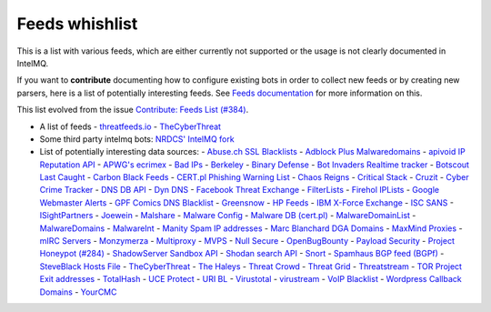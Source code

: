 ###############
Feeds whishlist
###############

This is a list with various feeds, which are either currently not supported or the usage is not clearly documented in IntelMQ.

If you want to **contribute** documenting how to configure existing bots in order to collect new feeds or by creating new parsers, here is a list of potentially interesting feeds.
See `Feeds documentation <Developers-Guide.md#feeds-documentation>`_ for more information on this.

This list evolved from the issue `Contribute: Feeds List (#384) <https://github.com/certtools/intelmq/issues/384>`_.

- A list of feeds
  - `threatfeeds.io <https://threatfeeds.io>`_
  - `TheCyberThreat <http://thecyberthreat.com/cyber-threat-intelligence-feeds/>`_

- Some third party intelmq bots: `NRDCS' IntelMQ fork <https://github.com/NRDCS/intelmq/tree/certlt/intelmq/bots>`_

- List of potentially interesting data sources:
  - `Abuse.ch SSL Blacklists <https://sslbl.abuse.ch/blacklist/>`_
  - `Adblock Plus Malwaredomains <https://easylist-msie.adblockplus.org/malwaredomains_full.tpl>`_
  - `apivoid IP Reputation API <https://www.apivoid.com/api/ip-reputation/>`_
  - `APWG's ecrimex <https://www.ecrimex.net>`_
  - `Bad IPs <https://www.badips.com>`_
  - `Berkeley <https://security.berkeley.edu/aggressive_ips/ips>`_
  - `Binary Defense <https://www.binarydefense.com/>`_
  - `Bot Invaders Realtime tracker <http://www.marc-blanchard.com/BotInvaders/index.php>`_
  - `Botscout Last Caught <http://botscout.com/last_caught_cache.htm>`_
  - `Carbon Black Feeds <https://github.com/carbonblack/cbfeeds>`_
  - `CERT.pl Phishing Warning List <http://hole.cert.pl/domains/>`_
  - `Chaos Reigns <http://www.chaosreigns.com/spam/>`_
  - `Critical Stack <https://intel.criticalstack.com>`_
  - `Cruzit <http://www.cruzit.com/xwbl2txt.php>`_
  - `Cyber Crime Tracker <http://cybercrime-tracker.net/all.php>`_
  - `DNS DB API <https://api.dnsdb.info>`_
  - `Dyn DNS <http://security-research.dyndns.org/pub/>`_
  - `Facebook Threat Exchange <https://developers.facebook.com/docs/threat-exchange>`_
  - `FilterLists <https://filterlists.com>`_
  - `Firehol IPLists <https://iplists.firehol.org/>`_
  - `Google Webmaster Alerts <https://www.google.com/webmasters/>`_
  - `GPF Comics DNS Blacklist <https://www.gpf-comics.com/dnsbl/export.php>`_
  - `Greensnow <https://blocklist.greensnow.co/greensnow.txt>`_
  - `HP Feeds <https://github.com/rep/hpfeeds>`_
  - `IBM X-Force Exchange <https://exchange.xforce.ibmcloud.com/>`_
  - `ISC SANS <https://isc.sans.edu/ipsascii.html>`_
  - `ISightPartners <http://www.isightpartners.com/>`_
  - `Joewein <http://www.joewein.net>`_
  - `Malshare <https://malshare.com/>`_
  - `Malware Config <http://malwareconfig.com>`_
  - `Malware DB (cert.pl) <https://mwdb.cert.pl/>`_
  - `MalwareDomainList <http://www.malwaredomainlist.com/zeuscsv.php>`_
  - `MalwareDomains <http://www.malwaredomainlist.com/hostslist/yesterday_urls.php>`_
  - `MalwareInt <http://malwareint.com>`_
  - `Manity Spam IP addresses <http://www.dnsbl.manitu.net/download/nixspam-ip.dump.gz>`_
  - `Marc Blanchard DGA Domains <http://www.marc-blanchard.com/BotInvaders/index.php>`_
  - `MaxMind Proxies <https://www.maxmind.com/en/anonymous_proxies>`_
  - `mIRC Servers <http://www.mirc.com/servers.ini>`_
  - `Monzymerza <https://github.com/monzymerza/parthenon>`_
  - `Multiproxy <http://multiproxy.org/txt_all/proxy.txt>`_
  - `MVPS <http://mvps.org>`_
  - `Null Secure <http://nullsecure.org>`_
  - `OpenBugBounty <https://www.openbugbounty.org/>`_
  - `Payload Security <http://payload-security.com>`_
  - `Project Honeypot (#284) <http://www.projecthoneypot.org/list_of_ips.php?rss=1>`_
  - `ShadowServer Sandbox API <http://www.shadowserver.org/wiki/pmwiki.php/Services/Sandboxapi>`_
  - `Shodan search API <https://shodan.readthedocs.io/en/latest/tutorial.html#searching-shodan>`_
  - `Snort <http://labs.snort.org/feeds/ip-filter.blf>`_
  - `Spamhaus BGP feed (BGPf) <https://www.spamhaus.org/bgpf/>`_
  - `SteveBlack Hosts File <https://github.com/StevenBlack/hosts>`_
  - `TheCyberThreat <http://thecyberthreat.com/cyber-threat-intelligence-feeds/>`_
  - `The Haleys <http://charles.the-haleys.org/ssh_dico_attack_hdeny_format.php/hostsdeny.txt>`_
  - `Threat Crowd <https://www.threatcrowd.org/feeds/hashes.txt>`_
  - `Threat Grid <http://www.threatgrid.com/>`_
  - `Threatstream <https://ui.threatstream.com/>`_
  - `TOR Project Exit addresses <https://check.torproject.org/exit-addresses>`_
  - `TotalHash <http://totalhash.com>`_
  - `UCE Protect <http://wget-mirrors.uceprotect.net/>`_
  - `URI BL <http://rss.uribl.com/index.shtml>`_
  - `Virustotal <https://www.virustotal.com/gui/home/search>`_
  - `virustream <https://github.com/ntddk/virustream>`_
  - `VoIP Blacklist <http://www.voipbl.org/update/>`_
  - `Wordpress Callback Domains <http://callbackdomains.wordpress.com>`_
  - `YourCMC <http://vmx.yourcmc.ru/BAD_HOSTS.IP4>`_
